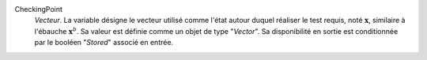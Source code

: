 .. index:: single: CheckingPoint

CheckingPoint
  *Vecteur*. La variable désigne le vecteur utilisé comme l'état autour duquel
  réaliser le test requis, noté :math:`\mathbf{x}`, similaire à l'ébauche
  :math:`\mathbf{x}^b`. Sa valeur est définie comme un objet de type
  "*Vector*". Sa disponibilité en sortie est conditionnée par le booléen
  "*Stored*" associé en entrée.
